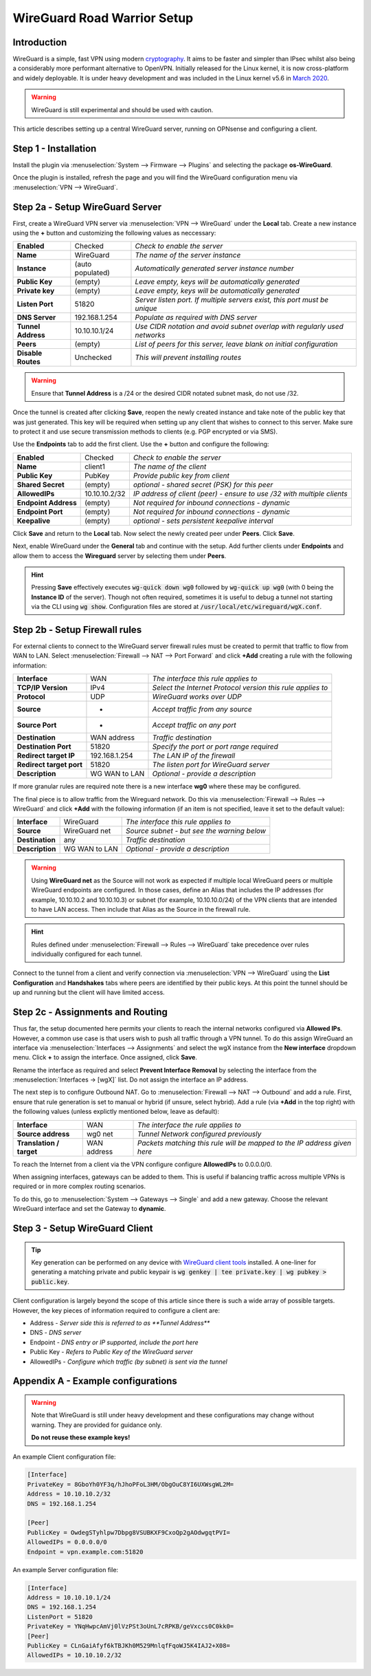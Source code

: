 ============================
WireGuard Road Warrior Setup
============================

------------
Introduction
------------

WireGuard is a simple, fast VPN using modern `cryptography <https://www.WireGuard.com/protocol>`__. It aims to be faster and simpler than IPsec whilst also being a considerably more performant alternative to OpenVPN. Initially released for the Linux kernel, it is now cross-platform and widely deployable. It is under heavy development and was included in the Linux kernel v5.6 in `March 2020 <https://arstechnica.com/gadgets/2020/03/WireGuard-vpn-makes-it-to-1-0-0-and-into-the-next-linux-kernel>`__. 

.. Warning::

    WireGuard is still experimental and should be used with caution.

This article describes setting up a central WireGuard server, running on OPNsense and configuring a client. 

---------------------
Step 1 - Installation
---------------------

Install the plugin via :menuselection:`System --> Firmware --> Plugins` and selecting the package **os-WireGuard**.

Once the plugin is installed, refresh the page and you will find the WireGuard configuration menu via :menuselection:`VPN --> WireGuard`.

--------------------------------
Step 2a - Setup WireGuard Server
--------------------------------

First, create a WireGuard VPN server via :menuselection:`VPN --> WireGuard` under the **Local** tab. Create a new instance using the **+** button and customizing the following values as neccessary:

====================== =================== =====================================================================
 **Enabled**            Checked            *Check to enable the server*
 **Name**               WireGuard          *The name of the server instance*
 **Instance**           (auto populated)   *Automatically generated server instance number*
 **Public Key**         (empty)            *Leave empty, keys will be automatically generated*
 **Private key**        (empty)            *Leave empty, keys will be automatically generated*
 **Listen Port**        51820              *Server listen port. If multiple servers exist, this port must be unique*
 **DNS Server**         192.168.1.254      *Populate as required with DNS server*
 **Tunnel Address**     10.10.10.1/24      *Use CIDR notation and avoid subnet overlap with regularly used networks*
 **Peers**              (empty)            *List of peers for this server, leave blank on initial configuration*
 **Disable Routes**     Unchecked          *This will prevent installing routes*
====================== =================== =====================================================================

.. Warning::

    Ensure that **Tunnel Address** is a /24 or the desired CIDR notated subnet mask, do not use /32.

Once the tunnel is created after clicking **Save**, reopen the newly created instance and take note of the public key that was just generated. This key will be required when setting up any client that wishes to connect to this server. Make sure to protect it and use secure transmission methods to clients (e.g. PGP encrypted or via SMS).

Use the **Endpoints** tab to add the first client. Use the **+** button and configure the following:

====================== =================== =====================================================================
 **Enabled**            Checked            *Check to enable the server*
 **Name**               client1            *The name of the client*
 **Public Key**         PubKey             *Provide public key from client*
 **Shared Secret**      (empty)            *optional - shared secret (PSK) for this peer*
 **AllowedIPs**         10.10.10.2/32      *IP address of client (peer) - ensure to use /32 with multiple clients*
 **Endpoint Address**   (empty)            *Not required for inbound connections - dynamic*
 **Endpoint Port**      (empty)            *Not required for inbound connections - dynamic*
 **Keepalive**          (empty)            *optional - sets persistent keepalive interval*
====================== =================== =====================================================================

Click **Save** and return to the **Local** tab. Now select the newly created peer under **Peers**. Click **Save**.

Next, enable WireGuard under the **General** tab and continue with the setup. Add further clients under **Endpoints** and allow them to access the **Wireguard** server by selecting them under **Peers**. 

.. Hint:: 

    Pressing **Save** effectively executes :code:`wg-quick down wg0` followed by :code:`wg-quick up wg0` (with 0 being the **Instance ID** of the server). Though not often required, sometimes it is useful to debug a tunnel not starting via the CLI using :code:`wg show`. Configuration files are stored at :code:`/usr/local/etc/wireguard/wgX.conf`.

------------------------------
Step 2b - Setup Firewall rules
------------------------------

For external clients to connect to the WireGuard server firewall rules must be created to permit that traffic to flow from WAN to LAN. Select :menuselection:`Firewall --> NAT --> Port Forward` and click **+Add** creating a rule with the following information:

=========================== ================ =====================================================================
 **Interface**               WAN              *The interface this rule applies to*
 **TCP/IP Version**          IPv4             *Select the Internet Protocol version this rule applies to*
 **Protocol**                UDP              *WireGuard works over UDP*
 **Source**                  *                *Accept traffic from any source*
 **Source Port**             *                *Accept traffic on any port*
 **Destination**             WAN address      *Traffic destination*
 **Destination Port**        51820            *Specify the port or port range required*
 **Redirect target IP**      192.168.1.254    *The LAN IP of the firewall*
 **Redirect target port**    51820            *The listen port for WireGuard server*
 **Description**             WG WAN to LAN    *Optional - provide a description*
=========================== ================ ===================================================================== 

If more granular rules are required note there is a new interface **wg0** where these may be configured.

The final piece is to allow traffic from the Wireguard network. Do this via :menuselection:`Firewall --> Rules --> WireGuard` and click **+Add** with the following information (if an item is not specified, leave it set to the default value):

=========================== ================ =====================================================================
 **Interface**               WireGuard        *The interface this rule applies to*
 **Source**                  WireGuard net    *Source subnet - but see the warning below*
 **Destination**             any              *Traffic destination*
 **Description**             WG WAN to LAN    *Optional - provide a description*
=========================== ================ =====================================================================

.. Warning::

    Using **WireGuard net** as the Source will not work as expected if multiple local WireGuard peers or multiple WireGuard endpoints are configured. In those cases, define an Alias that includes the IP addresses (for example, 10.10.10.2 and 10.10.10.3) or subnet (for example, 10.10.10.0/24) of the VPN clients that are intended to have LAN access. Then include that Alias as the Source in the firewall rule.

.. Hint::

    Rules defined under :menuselection:`Firewall --> Rules --> WireGuard` take precedence over rules individually configured for each tunnel.

Connect to the tunnel from a client and verify connection via :menuselection:`VPN --> WireGuard` using the **List Configuration** and **Handshakes** tabs where peers are identified by their public keys. At this point the tunnel should be up and running but the client will have limited access.

---------------------------------
Step 2c - Assignments and Routing
---------------------------------

Thus far, the setup documented here permits your clients to reach the internal networks configured via **Allowed IPs**. However, a common use case is that users wish to push all traffic through a VPN tunnel. To do this assign WireGuard an interface via :menuselection:`Interfaces --> Assignments` and select the wgX instance from the **New interface** dropdown menu. Click **+** to assign the interface. Once assigned, click **Save**.

Rename the interface as required and select **Prevent Interface Removal** by selecting the interface from the :menuselection:`Interfaces -> [wgX]` list. Do not assign the interface an IP address.

The next step is to configure Outbound NAT. Go to :menuselection:`Firewall --> NAT --> Outbound` and add a rule. First, ensure that rule generation is set to manual or hybrid (if unsure, select hybrid). Add a rule (via **+Add** in the top right) with the following values (unless explictly mentioned below, leave as default):

=========================== ================ =====================================================================
 **Interface**               WAN              *The interface the rule applies to*
 **Source address**          wg0 net          *Tunnel Network configured previously*
 **Translation / target**    WAN address      *Packets matching this rule will be mapped to the IP address given here*
=========================== ================ ===================================================================== 

To reach the Internet from a client via the VPN configure configure **AllowedIPs** to 0.0.0.0/0.

When assigning interfaces, gateways can be added to them. This is useful if balancing traffic across multiple VPNs is required or in more complex routing scenarios.
 
To do this, go to :menuselection:`System --> Gateways --> Single` and add a new gateway. Choose the relevant WireGuard interface
and set the Gateway to **dynamic**.

-------------------------------
Step 3 - Setup WireGuard Client
-------------------------------

.. Tip::

    Key generation can be performed on any device with `WireGuard client tools <https://www.wireguard.com/install>`__ installed. A one-liner for generating a matching private and public keypair is :code:`wg genkey | tee private.key | wg pubkey > public.key`.

Client configuration is largely beyond the scope of this article since there is such a wide array of possible targets. However, the key pieces of information required to configure a client are: 

* Address - *Server side this is referred to as **Tunnel Address***
* DNS - *DNS server*
* Endpoint - *DNS entry or IP supported, include the port here*
* Public Key - *Refers to Public Key of the WireGuard server*
* AllowedIPs - *Configure which traffic (by subnet) is sent via the tunnel*

-------------------------------------
Appendix A - Example configurations
-------------------------------------

.. Warning::

    Note that WireGuard is still under heavy development and these configurations may change without warning. They are provided for guidance only. 
    
    **Do not reuse these example keys!**

An example Client configuration file:

.. code-block:: none

    [Interface]
    PrivateKey = 8GboYh0YF3q/hJhoPFoL3HM/ObgOuC8YI6UXWsgWL2M=
    Address = 10.10.10.2/32
    DNS = 192.168.1.254

    [Peer]
    PublicKey = OwdegSTyhlpw7Dbpg8VSUBKXF9CxoQp2gAOdwgqtPVI=
    AllowedIPs = 0.0.0.0/0
    Endpoint = vpn.example.com:51820


An example Server configuration file:

.. code-block:: none

    [Interface]
    Address = 10.10.10.1/24
    DNS = 192.168.1.254
    ListenPort = 51820
    PrivateKey = YNqHwpcAmVj0lVzPSt3oUnL7cRPKB/geVxccs0C0kk0=
    [Peer]
    PublicKey = CLnGaiAfyf6kTBJKh0M529MnlqfFqoWJ5K4IAJ2+X08=
    AllowedIPs = 10.10.10.2/32
